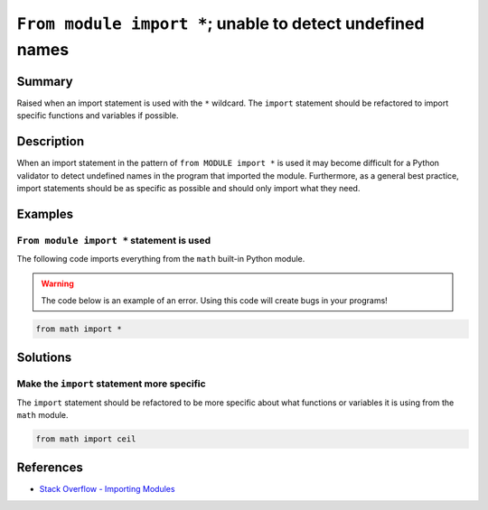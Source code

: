 ``From module import *``; unable to detect undefined names
==========================================================

Summary
-------

Raised when an import statement is used with the ``*`` wildcard. The ``import`` statement should be refactored to import specific functions and variables if possible.

Description
-----------

When an import statement in the pattern of ``from MODULE import *`` is used it may become difficult for a Python validator to detect undefined names in the program that imported the module. Furthermore, as a general best practice, import statements should be as specific as possible and should only import what they need.

Examples
----------

``From module import *`` statement is used
..........................................

The following code imports everything from the ``math`` built-in Python module.

.. warning:: The code below is an example of an error. Using this code will create bugs in your programs!

.. code:: python

    from math import *

Solutions
---------

Make the ``import`` statement more specific
...........................................

The ``import`` statement should be refactored to be more specific about what functions or variables it is using from the ``math`` module.

.. code:: python

    from math import ceil

    
References
----------
- `Stack Overflow - Importing Modules <http://stackoverflow.com/questions/15145159/importing-modules-how-much-is-too-much>`_
